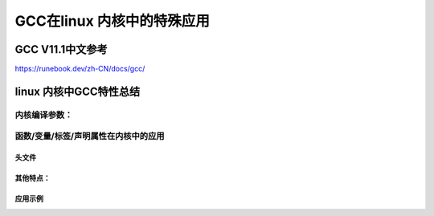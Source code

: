 GCC在linux 内核中的特殊应用
________________________

GCC V11.1中文参考
^^^^^^^^^^^^^^^^^
https://runebook.dev/zh-CN/docs/gcc/

linux 内核中GCC特性总结
^^^^^^^^^^^^^^^^^^^^^^^^

内核编译参数：
"""""""""""""






函数/变量/标签/声明属性在内核中的应用
"""""""""""""""""""""""""""""""

头文件
******

其他特点：
*********

应用示例
********


    

